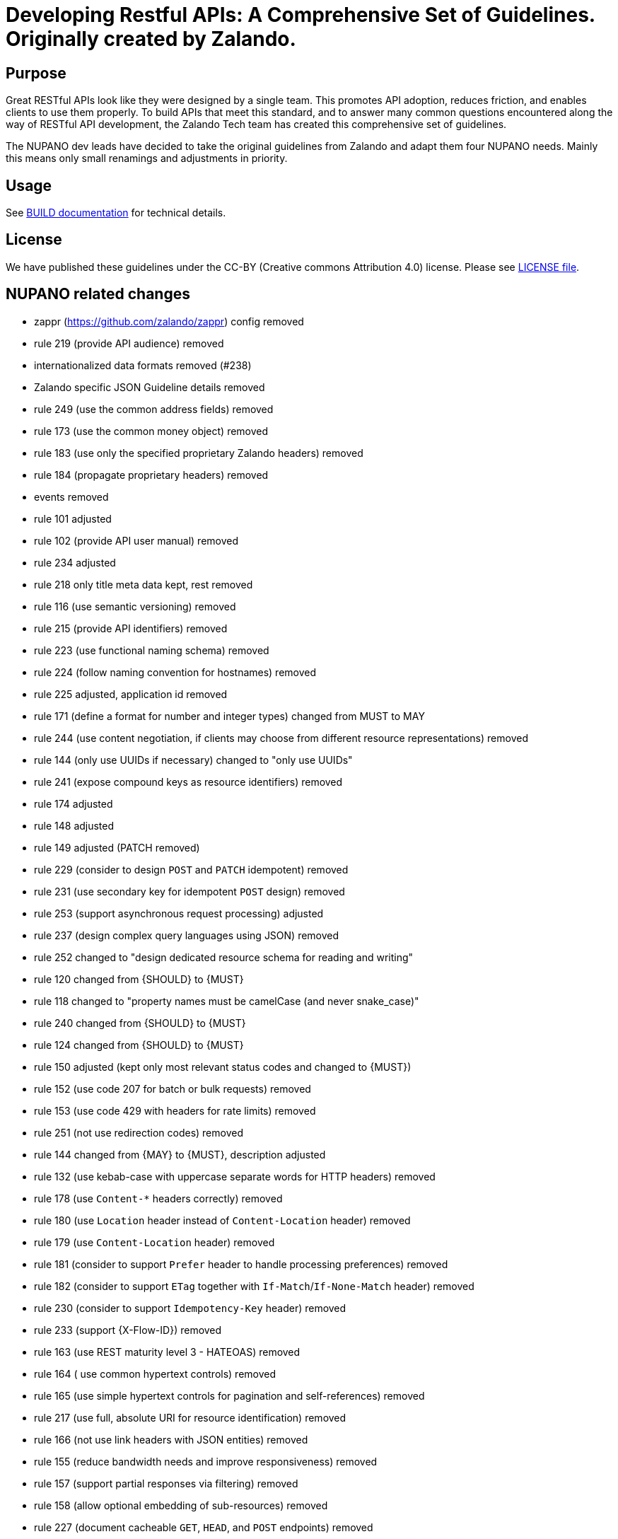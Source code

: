 = Developing Restful APIs: A Comprehensive Set of Guidelines. Originally created by Zalando.

== Purpose

Great RESTful APIs look like they were designed by a single team. This
promotes API adoption, reduces friction, and enables clients to use them
properly. To build APIs that meet this standard, and to answer many
common questions encountered along the way of RESTful API development,
the Zalando Tech team has created this comprehensive set of guidelines.

The NUPANO dev leads have decided to take the original guidelines from Zalando 
and adapt them four NUPANO needs. Mainly this means only small renamings and  adjustments in priority.


== Usage

See link:BUILD.md[BUILD documentation] for technical details.

== License

We have published these guidelines under the CC-BY (Creative commons
Attribution 4.0) license. Please see link:LICENSE[LICENSE file].

== NUPANO related changes

* zappr (https://github.com/zalando/zappr) config removed
* rule 219 (provide API audience) removed
* internationalized data formats removed (#238)
* Zalando specific JSON Guideline details removed
* rule 249 (use the common address fields) removed
* rule 173 (use the common money object) removed
* rule 183 (use only the specified proprietary Zalando headers) removed
* rule 184 (propagate proprietary headers) removed
* events removed
* rule 101 adjusted
* rule 102 (provide API user manual) removed
* rule 234 adjusted
* rule 218 only title meta data kept, rest removed
* rule 116 (use semantic versioning) removed
* rule 215 (provide API identifiers) removed
* rule 223 (use functional naming schema) removed
* rule 224 (follow naming convention for hostnames) removed
* rule 225 adjusted, application id removed
* rule 171 (define a format for number and integer types) changed from MUST to MAY
* rule 244 (use content negotiation, if clients may choose from different resource representations) removed
* rule 144 (only use UUIDs if necessary) changed to "only use UUIDs"
* rule 241 (expose compound keys as resource identifiers) removed
* rule 174 adjusted
* rule 148 adjusted
* rule 149 adjusted (PATCH removed)
* rule 229 (consider to design `POST` and `PATCH` idempotent) removed
* rule 231 (use secondary key for idempotent `POST` design) removed
* rule 253 (support asynchronous request processing) adjusted
* rule 237 (design complex query languages using JSON) removed
* rule 252 changed to "design dedicated resource schema for reading and writing"
* rule 120 changed from {SHOULD} to {MUST}
* rule 118 changed to "property names must be camelCase (and never snake_case)"
* rule 240 changed from {SHOULD} to {MUST}
* rule 124 changed from {SHOULD} to {MUST}
* rule 150 adjusted (kept only most relevant status codes and changed to {MUST})
* rule 152 (use code 207 for batch or bulk requests) removed
* rule 153 (use code 429 with headers for rate limits) removed
* rule 251 (not use redirection codes) removed
* rule 144 changed from {MAY} to {MUST}, description adjusted
* rule 132 (use kebab-case with uppercase separate words for HTTP headers) removed
* rule 178 (use `Content-*` headers correctly) removed
* rule 180 (use `Location` header instead of `Content-Location` header) removed
* rule 179 (use `Content-Location` header) removed
* rule 181 (consider to support `Prefer` header to handle processing preferences) removed
* rule 182 (consider to support `ETag` together with `If-Match`/`If-None-Match` header) removed
* rule 230 (consider to support `Idempotency-Key` header) removed
* rule 233 (support {X-Flow-ID}) removed
* rule 163 (use REST maturity level 3 - HATEOAS) removed
* rule 164 ( use common hypertext controls) removed
* rule 165 (use simple hypertext controls for pagination and self-references) removed
* rule 217 (use full, absolute URI for resource identification) removed
* rule 166 (not use link headers with JSON entities) removed
* rule 155 (reduce bandwidth needs and improve responsiveness) removed
* rule 157 (support partial responses via filtering) removed
* rule 158 (allow optional embedding of sub-resources) removed
* rule 227 (document cacheable `GET`, `HEAD`, and `POST` endpoints) removed
* rule 159 (support pagination) removed
* rule 160 (prefer cursor-based pagination, avoid offset-based pagination) removed
* rule 248 (use pagination response page object) removed
* rule 161 (use pagination links) removed
* rule 254 (avoid a total result count) removed
* rule 112 (use open-ended list of values (`x-extensible-enum`) for enumeration types) removed
* rule 109 adjusted (removed unknown fields and related content)
* rule 185 (obtain approval of clients before API shut down) removed
* rule 186 (collect external partner consent on deprecation time span) removed
* rule 188 (monitor usage of deprecated API scheduled for sunset) removed
* rule 193 changed from {SHOULD} to {MUST}
* Appendix B: Tooling removed
* Appendix C: Best practices removed
* Appendix D: Changelog adjusted (original squashed and own added)